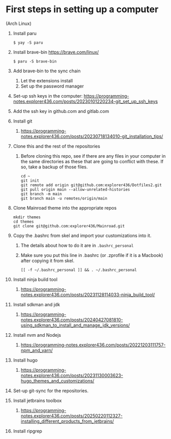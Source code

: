 * First steps in setting up a computer

(Arch Linux)

1. Install paru
   #+begin_src
   $ yay -S paru
   #+end_src
2. Install brave-bin
   https://brave.com/linux/
   #+begin_src
   $ paru -S brave-bin
   #+end_src
3. Add brave-bin to the sync chain
   1. Let the extensions install
   2. Set up the password manager
4. Set-up ssh keys in the computer: https://programming-notes.explorer436.com/posts/20230101220234-git_set_up_ssh_keys
5. Add the ssh key in github.com and gitlab.com
6. Install git
   1. https://programming-notes.explorer436.com/posts/20230718134010-git_installation_tips/
7. Clone this and the rest of the repositories
   1. Before cloning this repo, see if there are any files in your computer in the same directories as these that are going to conflict with these. If so, take a backup of those files.

      #+NAME: Set up instructions
      #+BEGIN_SRC
      cd ~
      git init
      git remote add origin git@github.com:explorer436/Dotfiles2.git
      git pull origin main --allow-unrelated-histories
      git branch -m main
      git branch main -u remotes/origin/main
      #+END_SRC
8. Clone Mainroad theme into the appropriate repos
   #+begin_src
   mkdir themes
   cd themes
   git clone git@github.com:explorer436/Mainroad.git
   #+end_src
9. Copy the .bashrc from skel and import your customizations into it.
   1. The details about how to do it are in ~.bashrc_personal~
   2. Make sure you put this line in .bashrc (or .zprofile if it is a Macbook) after copying it from skel.
      #+begin_src
      [[ -f ~/.bashrc_personal ]] && . ~/.bashrc_personal
      #+end_src
10. Install ninja build tool
    1. https://programming-notes.explorer436.com/posts/20231128114033-ninja_build_tool/
11. Install sdkman and jdk
    1. https://programming-notes.explorer436.com/posts/20240427081810-using_sdkman_to_install_and_manage_jdk_versions/
12. Install nvm and Nodejs
    1. https://programming-notes.explorer436.com/posts/20221203111757-npm_and_yarn/
13. Install hugo
    1. https://programming-notes.explorer436.com/posts/20231130003623-hugo_themes_and_customizations/
14. Set-up git-sync for the repositories.
15. Install jetbrains toolbox
    1. https://programming-notes.explorer436.com/posts/20250220112327-installing_different_products_from_jetbrains/
16. Install ripgrep
